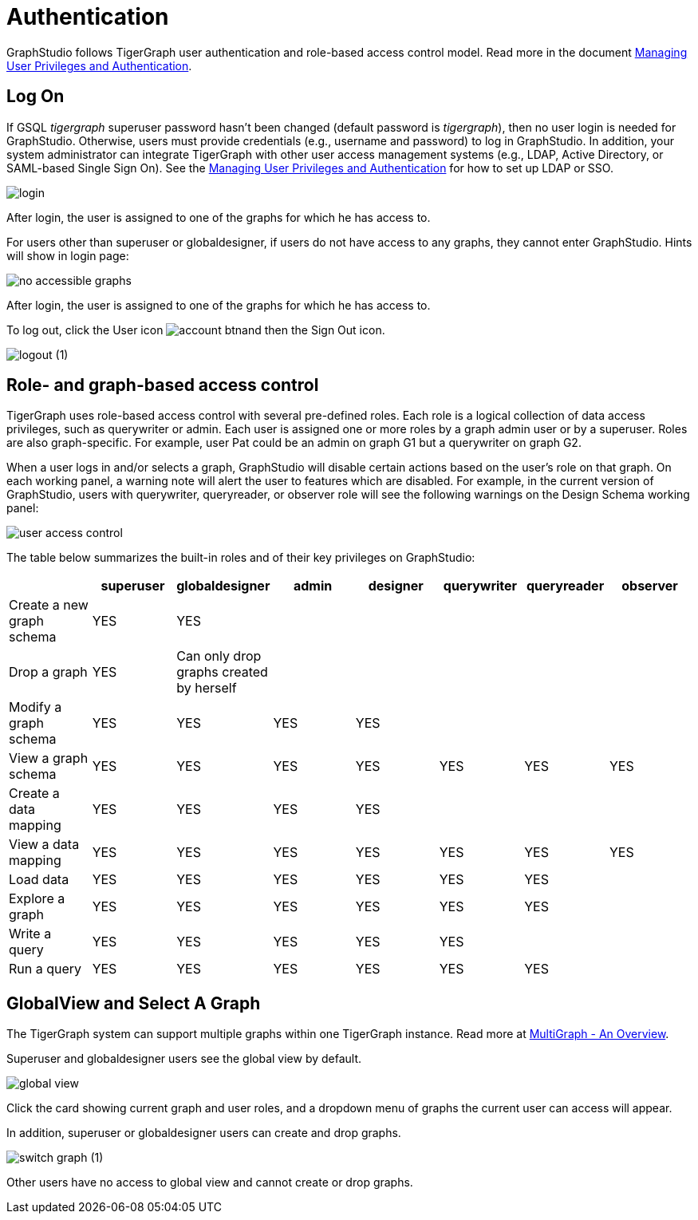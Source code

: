 = Authentication
:description: How users authenticate themselves on GraphStudio

GraphStudio follows TigerGraph user authentication and role-based access control model. Read more in the document xref:3.2@tigergraph-server:user-access:README.adoc[Managing User Privileges and Authentication].

== Log On

If GSQL _tigergraph_ superuser password hasn't been changed (default password is _tigergraph_), then no user login is needed for GraphStudio. Otherwise, users must provide credentials (e.g., username and password) to log in GraphStudio. In addition, your system administrator can integrate TigerGraph with other user access management systems (e.g., LDAP, Active Directory, or SAML-based Single Sign On).  See the xref:3.2@tigergraph-server:user-access:README.adoc[Managing User Privileges and Authentication] for how to set up LDAP or SSO.

image::login.png[]

After login, the user is assigned to one of the graphs for which he has access to.

For users other than superuser or globaldesigner, if users do not have access to any graphs, they cannot enter GraphStudio. Hints will show in login page:

image::no-accessible-graphs.png[]

After login, the user is assigned to one of the graphs for which he has access to.

To log out, click the User icon image:account_btn.png[]and then the Sign Out icon.

image::logout (1).png[]

== Role- and graph-based access control

TigerGraph uses role-based access control with several pre-defined roles. Each role is a logical collection of data access privileges, such as querywriter or admin. Each user is assigned one or more roles by a graph admin user or by a superuser. Roles are also graph-specific. For example, user Pat could be an admin on graph G1 but a querywriter on graph G2.

When a user logs in and/or selects a graph, GraphStudio will disable certain actions based on the user's role on that graph. On each working panel, a warning note will alert the user to features which are disabled. For example, in the current version of GraphStudio, users with querywriter, queryreader, or observer role will see the following warnings on the Design Schema working panel:

image::user-access-control.png[]

The table below summarizes the built-in roles and of their key privileges on GraphStudio:

|===
|  | superuser | globaldesigner | admin | designer | querywriter | queryreader | observer

| Create a new graph schema
| YES
| YES
|
|
|
|
|

| Drop a graph
| YES
| Can only drop graphs created by herself
|
|
|
|
|

| Modify a graph schema
| YES
| YES
| YES
| YES
|
|
|

| View a graph schema
| YES
| YES
| YES
| YES
| YES
| YES
| YES

| Create a data mapping
| YES
| YES
| YES
| YES
|
|
|

| View a data mapping
| YES
| YES
| YES
| YES
| YES
| YES
| YES

| Load data
| YES
| YES
| YES
| YES
| YES
| YES
|

| Explore a graph
| YES
| YES
| YES
| YES
| YES
| YES
|

| Write a query
| YES
| YES
| YES
| YES
| YES
|
|

| Run a query
| YES
| YES
| YES
| YES
| YES
| YES
|
|===

== GlobalView and Select A Graph

The TigerGraph system can support multiple graphs within one TigerGraph instance. Read more at xref:3.2@tigergraph-server:intro:multigraph-overview.adoc[MultiGraph - An Overview].

Superuser and globaldesigner users see the global view by default.

image::global-view.png[]

Click the card showing current graph and user roles, and a dropdown menu of graphs the current user can access will appear.

In addition, superuser or globaldesigner users can create and drop graphs.

image::switch-graph (1).png[]

Other users have no access to global view and cannot create or drop graphs.

